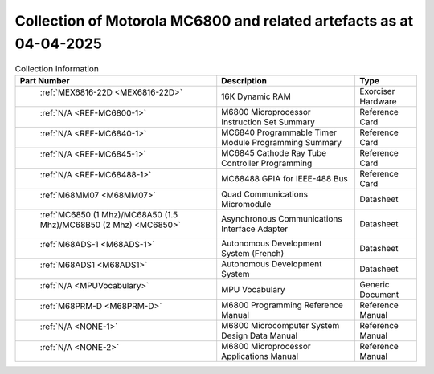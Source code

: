 .. _collection page:

Collection of Motorola MC6800 and related artefacts as at 04-04-2025
====================================================================

.. csv-table:: Collection Information
	:header: "Part Number","Description","Type"
	:widths: auto

	" :ref:`MEX6816-22D <MEX6816-22D>`","16K Dynamic RAM ","Exorciser Hardware"
	" :ref:`N/A <REF-MC6800-1>`","M6800 Microprocessor Instruction Set Summary","Reference Card"
	" :ref:`N/A <REF-MC6840-1>`","MC6840 Programmable Timer Module Programming Summary","Reference Card"
	" :ref:`N/A <REF-MC6845-1>`","MC6845 Cathode Ray Tube Controller Programming","Reference Card"
	" :ref:`N/A <REF-MC68488-1>`","MC68488 GPIA for IEEE-488 Bus","Reference Card"
	" :ref:`M68MM07 <M68MM07>`","Quad Communications Micromodule","Datasheet"
	" :ref:`MC6850 (1 Mhz)/MC68A50 (1.5 Mhz)/MC68B50 (2 Mhz) <MC6850>`","Asynchronous Communications Interface Adapter","Datasheet"
	" :ref:`M68ADS-1 <M68ADS-1>`","Autonomous Development System (French)","Datasheet"
	" :ref:`M68ADS1 <M68ADS1>`","Autonomous Development System","Datasheet"
	" :ref:`N/A <MPUVocabulary>`","MPU Vocabulary","Generic Document"
	" :ref:`M68PRM-D <M68PRM-D>`","M6800 Programming Reference Manual","Reference Manual"
	" :ref:`N/A <NONE-1>`","M6800 Microcomputer System Design Data Manual","Reference Manual"
	" :ref:`N/A <NONE-2>`","M6800 Microprocessor Applications Manual","Reference Manual"
